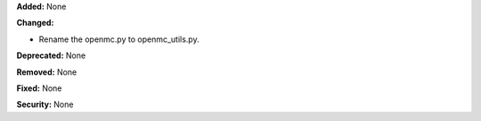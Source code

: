 **Added:** None

**Changed:**

* Rename the openmc.py to openmc_utils.py.

**Deprecated:** None

**Removed:** None

**Fixed:** None

**Security:** None
